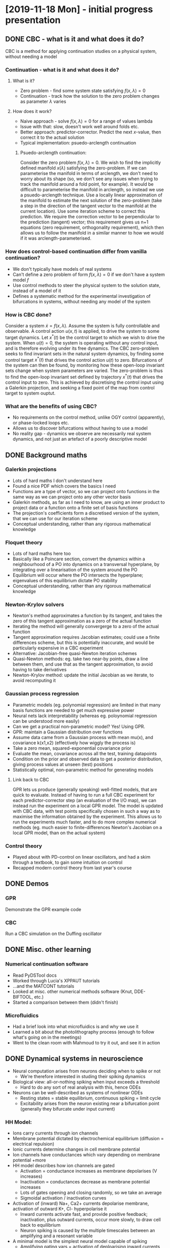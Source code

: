 * [2019-11-18 Mon] - initial progress presentation
** DONE CBC - what is it and what does it do?
   CBC is a method for applying continuation studies on a physical system, without needing a model
*** Continuation - what is it and what does it do?
**** What is it?
     * Zero problem - find some system state satisfying $f(x,\lambda)=0$
     * Continuation - track how the solution to the zero problem changes as parameter $\lambda$ varies
**** How does it work?
     * Naive approach - solve $f(x,\lambda)=0$ for a range of values lambda
     * Issue with that: slow, doesn't work well around folds etc.
     * Better approach: predictor-corrector. Predict the next $x$-value, then correct it to the actual solution
     * Typical implementation: psuedo-arclength continuation
***** Psuedo-arclength continuation:
      Consider the zero problem $f(x,\lambda)=0$.
      We wish to find the implicitly defined manifold $x(\lambda)$ satisfying the zero-problem.
      If we can parameterise the manifold in terms of arclength, we don't need to worry about its shape (so, we don't see any issues when trying to track the manifold around a fold point, for example).
      It would be difficult to parameterise the manifold in arclength, so instead we use a psuedo-arclength technique.
      Use a locally linear approximation of the manifold to estimate the next solution of the zero-problem (take a step in the direction of the tangent vector to the manifold at the current location).
      Use some iteration scheme to correct this prediction.
      We require the correction vector to be perpendicular to the prediction (tangent) vector; this requirement gives us n+1 equations (zero requirement, orthogonality requirement), which then allows us to follow the manifold in a similar manner to how we would if it was arclength-parameterised.
*** How does control-based continuation differ from vanilla continuation?
    * We don't typically have models of real systems
    * Can't define a zero problem of form $f(x, \lambda)=0$ if we don't have a system model $f$
    * Use control methods to steer the physical system to the solution state, instead of a model of it
    * Defines a systematic method for the experimental investigation of bifurcations in systems, without needing any model of the system
*** How is CBC done?
    Consider a system $\dot{x} = f(x, \lambda)$.
    Assume the system is fully controllable and observable.
    A control action $u(x,t)$ is applied, to drive the system to some target dynamics.
    Let $x^*(t)$ be the control target to which we wish to drive the system.
    When $u(t)=0$, the system is operating without any control input, and is therefore evolving under its free dynamics.
    The CBC zero-problem seeks to find invariant sets in the natural system dynamics, by finding some control target $x^*(t)$ that drives the control action $u(t)$ to zero.
    Bifurcations of the system can then be found, by monitoring how these open-loop invariant sets change when system parameters are varied.
    The zero-problem is thus to find the open-loop invariant set defined by trajectory $x^*(t)$ that drives the control input to zero.
    This is achieved by discretising the control input using a Galerkin projection, and seeking a fixed point of the map from control target to system ouptut.
*** What are the benefits of using CBC?
    * No requirements on the control method, unlike OGY control (apparently), or phase-locked loops etc.
    * Allows us to discover bifurcations without having to use a model
    * No reality gap - dynamics we observe are necessarily real system dynamics, and not just an artefact of a poorly descriptive model
** DONE Background maths
*** Galerkin projections
    * Lots of hard maths I don't understand here
    * Found a nice PDF which covers the basics I need
    * Functions are a type of vector, so we can project onto functions in the same way as we can project onto any other vector basis
    * Galerkin methods, as far as I need to know, are using an inner product to project data or a function onto a finite set of basis functions
    * The projection's coefficients form a discretised version of the system, that we can use for our iteration scheme
    * Conceptual understanding, rather than any rigorous mathematical knowledge
*** Floquet theory
    * Lots of hard maths here too
    * Basically like a Poincare section, convert the dynamics within a neighbourhood of a PO into dynamics on a transversal hyperplane, by integrating over a linearisation of the system around the PO
    * Equilibrium will occur where the PO intersects the hyperplane; eigenvalues of this equilibrium dictate PO stability
    * Conceptual understanding, rather than any rigorous mathematical knowledge
*** Newton-Krylov solvers
    * Newton's method approximates a function by its tangent, and takes the zero of this tangent approximation as a zero of the actual function
    * Iterating the method will generally convergerge to a zero of the actual function
    * Tangent approximation requires Jacobian estimates; could use a finite differences scheme, but this is potentially inaccurate, and would be particularly expensive in a CBC experiment
    * Alternative: Jacobian-free quasi-Newton iteration schemes
    * Quasi-Newton methods: eg. take two near-by points, draw a line between them, and use that as the tangent approximation, to avoid having to take derivatives
    * Newton-Krylov method: update the initial Jacobian as we iterate, to avoid recomputing it
*** Gaussian process regression
    * Parametric models (eg. polynomial regression) are limited in that many basis functions are needed to get much expressive power
    * Neural nets lack interpretability (whereas eg. poloynomial regression can be understood more easily)
    * Can we get a practical non-parametric model? Yes! Using GPR.
    * GPR: maintain a Gaussian distribution over functions
    * Assume data came from a Gaussian process with mean mu(x), and covariance k(x1,x2) (effectively how wiggly the process is)
    * Take a zero mean, squared-exponential covariance prior
    * Evaluate the mean, covariance across all the test, training datapoints
    * Condition on the prior and observed data to get a posterior distribution, giving process values at unseen (test) positions
    * Statistically optimal, non-parametric method for generating models
***** Link back to CBC
      GPR lets us produce (generally speaking) well-fitted models, that are quick to evaluate.
      Instead of having to run a full CBC experiment for each predictor-corrector step (an evaluation of the I/O map), we can instead run the experiment on a local GPR model.
      The model is updated with CBC data, with test points specifically chosen in such a way as to maximise the information obtained by the experiment.
      This allows us to run the experiments much faster, and to do more complex numerical methods (eg. much easier to finite-differences Newton's Jacobian on a local GPR model, than on the actual system)
*** Control theory
    * Played about with PD-control on linear oscillators, and had a skim through a textbook, to gain some intuition on control
    * Recapped modern control theory from last year's course
** DONE Demos
*** GPR
    Demonstrate the GPR example code
*** CBC
    Run a CBC simulation on the Duffing oscillator
** DONE Misc. other learning
*** Numerical continuation software
    * Read PyDSTool docs
    * Worked through Lucia's XPPAUT tutorials
    * ...and the MATCONT tutorials
    * Looked at misc. other numerical methods software (Knut, DDE-BIFTOOL, etc.)
    * Started a comparison between them (didn't finish)
*** Microfluidics
    * Had a brief look into what microfluidics is and why we use it
    * Learned a bit about the photolithography process (enough to follow what's going on in the meetings)
    * Went to the clean room with Mahmoud to try it out, and see it in action
** DONE Dynamical systems in neuroscience
   * Neural computation arises from neurons deciding when to spike or not
     * We're therefore interested in studing their spiking dynamics
   * Biological view: all-or-nothing spiking when input exceeds a threshold
     * Hard to do any sort of real analysis with this, hence ODEs
   * Neurons can be well-described as systems of nonlinear ODEs
     * Resting states = stable equilibrium, continuous spiking = limit cycle
     * Excitability arises from the neuron existing near a bifurcation point (generally they bifurcate under input current)
*** HH Model:
    * Ions carry currents through ion channels
    * Membrane potential dictated by electrochemical equilibrium (diffusion = electrical repulsion)
    * Ionic currents determine changes in cell membrane potential
    * Ion channels have conductances which vary depending on membrane potential +more
    * HH model describes how ion channels are gated
      * Activation = conductance increases as membrane depolarises (V increases)
      * Inactivation = conductances decrease as membrane potential increases
      * Lots of gates opening and closing randomly, so we take an average
      * Sigmoidal activation / inactivation curves
    * Activation of (inward) Na+, Ca2+ currents depolarise membrane, activation of outward K+, Cl- hyperpolarise it
      * Inward currents activate fast, and provide positive feedback; inactivation, plus outward currents, occur more slowly, to draw cell back to equilibrium
      * Neuron spiking is caused by the multiple timescales between an amplifying and a resonant variable
    * A minimal model is the simplest neural model capable of spiking
      * Amplifying gating vars = activation of deploarising inward currents, or inactivation of outward hyperpolarising currents; provide positive feedback and amplify voltage change
      * Resonant gating vars = inactivation of depolarising inward currents, or activation of outward hyperpolarising currents; resist voltage change
      * Excitability requires an amplifying and a resonant gating variable
      * Minimal models let us study the simplest possible systems capable of describing neural computation, allowing planar representations
    * Current work: looking at the ways these models can bifurcate (early days)
** DONE next steps
   * Finish DSN (currently on page 200 of 440); rest of book covers...
     * The bifurcations that are likely to be seen in neural models
     * Excitability, and how those bifurcations contribute to neural computation
     * Bursting dynamics, synchronisation between neurons, etc.
   * Analytical work:
     * Neurons can appear to bifurcate when they haven't as a result of noise, so develop a theoretical model of what bifurcations look like in stochastic systems
     * Design a CBC strategy to investigate these bifurcations
* [2019-11-25 Mon] 
** Bifurcations of neurons
   * Transitions from spiking to excitability to bistable states all occur as a result of bifurcations
   * Different inputs change the neuron state in different ways, and therefore we can see different bifurcations 
** Stochastic resonance
    * Noise can increase signal-to-noise ratio
    * There's evidence to suggest that that's how sensory neurons can pick up data - by actually using the noise present to amplify the input signal
    * Noise is an essential part of neural dynamics, so any study on those dynamics should seek to explicitly model noise
** Recording neural data
>>>>>>> e98813c937bef7dbdefd84bb9ad09069f99305cf
   Had to spend ages chasing a paper trail to find where neuron recordings actually came from, and how they were obtained.
   Several methods exist for recording neural data:
    * In vivo: use dyes and fluorescence, infrared video microscopy, or differential interference contrast to visually observe cell dynamics
    * In vitro: either microfluidic MEAs, sharpened tungsten electrodes, or glass electrode patch clamps
*** Glass electrode method
    Benefits: direct electrical access to cell interior. 
    Access is at a very specific point, so no need to space clamp the membrane.
    Tip resistances are very high, so we get a large signal-to-noise ratio
    * Take a glass capillary, heat it, stretch it, giving a pipette with 1-2um tip diameter
    * Keep everything veeeery clean (clean pipette with methanol, filter solutions)
    * Enzymatically clean cell surface, where dyes etc. have been used
    * Gently suck pipette onto cell surface
    * Cell membrane gets brought onto pipette opening
    * Either 
      a. proceed as is (isolates specific ion channel),
      b. use a big current to blast away the membrane
      c. use antibiotics to perforate the membrane slightly
    * b,c give direct access to the cell interior, allowing the membrane potential to be measured
    * Method c. prevents large proteins etc. from diffusing out of the neuron, maintaining its internal fluids
    * The electrode has a high resistance (o(gigohms)), so the method has low noise
    * Only way to patch-clamp a neuron. Only way besides metal electrode to measure membrane potential
    * Won the Nobel prize, and still the gold-standard method
*** Tungsten electrode
    * Old method
    * Hard to isolate membrane currents from exterior currents, meaning it's high-noise
    * Not really used any more
*** Microfluidics
    * Every membrane potential recording I've found uses glass or tungsten electrodes
    * My project (and any similar spike train recording project) needs to measure membrane potential
    * Microfluidics methods exist to do this, however they're still cutting edge / in development
      The difficulty with using microfluidics for cell measurements is that we need a one-to-one correspondence between cells and electrodes.
      Since we can't put cells in specific places within the device, this is difficult.
      One approach uses very specific designs of fluidics channels to enforce a topology on how the neurons grow, so that they're guaranteed to be near an electrode.
      The microfluidics device used by Bath is designed to measure extracellular voltages from populations of glial cells.
      To keep the noise ratio low, large electrodes are used.
      The measured potentials are an 'extracellular field potential, which is a superposition of' a variety of different potential sources, from a range of cells in the population.
      As far as I can see, this isn't what we want to measure...

* TODOs
  * Add references to every section (turn this into a research diary sort of thing)

